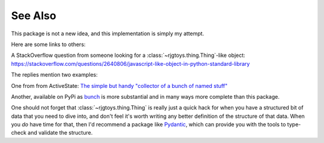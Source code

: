 See Also
========

This package is not a new idea, and this implementation is simply
my attempt.

Here are some links to others:

A StackOverflow question from someone looking for
a
:class:`~rjgtoys.thing.Thing`-like object:
`<https://stackoverflow.com/questions/2640806/javascript-like-object-in-python-standard-library>`_

The replies mention two examples:

One from from ActiveState: `The simple but handy "collector of a bunch of named stuff"`_

.. _The simple but handy "collector of a bunch of named stuff": https://code.activestate.com/recipes/52308-the-simple-but-handy-collector-of-a-bunch-of-named/



Another, available on PyPi as bunch_ is more substantial and in many ways more
complete than this package.

.. _bunch: https://pypi.org/project/bunch/1.0.0/



One should not forget that :class:`~rjgtoys.thing.Thing` is really just
a quick hack for when you have a structured bit of data that you need to
dive into, and don't feel it's worth writing any better definition of
the structure of that data.   When you *do* have time for that, then I'd
recommend a package like Pydantic_, which can provide you with the tools
to type-check and validate the structure.


.. _Pydantic: https://pydantic-docs.helpmanual.io/


